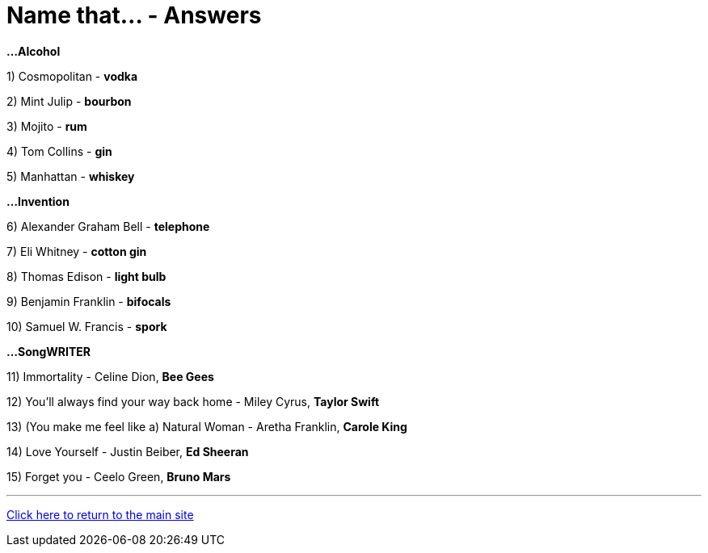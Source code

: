 = Name that... - Answers

*...Alcohol*

1) Cosmopolitan - *vodka*

2) Mint Julip - *bourbon*

3) Mojito - *rum*

4) Tom Collins - *gin*

5) Manhattan - *whiskey*


*...Invention*

6) Alexander Graham Bell - *telephone*

7) Eli Whitney - *cotton gin*

8) Thomas Edison - *light bulb*

9) Benjamin Franklin - *bifocals*

10) Samuel W. Francis - *spork*

*...SongWRITER*

11) Immortality - Celine Dion, *Bee Gees*

12) You'll always find your way back home - Miley Cyrus, *Taylor Swift*

13) (You make me feel like a) Natural Woman - Aretha Franklin, *Carole King*

14) Love Yourself - Justin Beiber, *Ed Sheeran*

15) Forget you - Ceelo Green, *Bruno Mars*

'''

link:../../../index.html[Click here to return to the main site]

